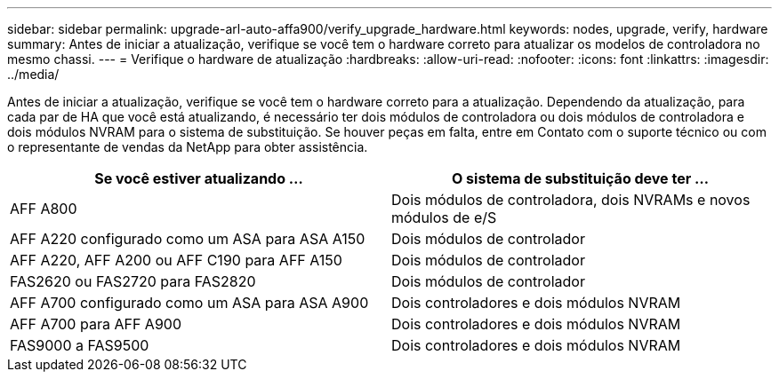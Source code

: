 ---
sidebar: sidebar 
permalink: upgrade-arl-auto-affa900/verify_upgrade_hardware.html 
keywords: nodes, upgrade, verify, hardware 
summary: Antes de iniciar a atualização, verifique se você tem o hardware correto para atualizar os modelos de controladora no mesmo chassi. 
---
= Verifique o hardware de atualização
:hardbreaks:
:allow-uri-read: 
:nofooter: 
:icons: font
:linkattrs: 
:imagesdir: ../media/


[role="lead"]
Antes de iniciar a atualização, verifique se você tem o hardware correto para a atualização. Dependendo da atualização, para cada par de HA que você está atualizando, é necessário ter dois módulos de controladora ou dois módulos de controladora e dois módulos NVRAM para o sistema de substituição. Se houver peças em falta, entre em Contato com o suporte técnico ou com o representante de vendas da NetApp para obter assistência.

[cols="50,50"]
|===
| Se você estiver atualizando ... | O sistema de substituição deve ter ... 


| AFF A800 | Dois módulos de controladora, dois NVRAMs e novos módulos de e/S 


| AFF A220 configurado como um ASA para ASA A150 | Dois módulos de controlador 


| AFF A220, AFF A200 ou AFF C190 para AFF A150 | Dois módulos de controlador 


| FAS2620 ou FAS2720 para FAS2820 | Dois módulos de controlador 


| AFF A700 configurado como um ASA para ASA A900 | Dois controladores e dois módulos NVRAM 


| AFF A700 para AFF A900 | Dois controladores e dois módulos NVRAM 


| FAS9000 a FAS9500 | Dois controladores e dois módulos NVRAM 
|===